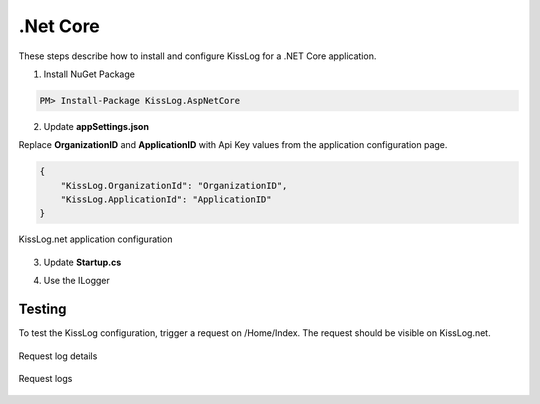 .Net Core
====================

These steps describe how to install and configure KissLog for a .NET Core application.

1. Install NuGet Package

.. code-block:: none

    PM> Install-Package KissLog.AspNetCore
   

2. Update **appSettings.json**

Replace **OrganizationID** and **ApplicationID** with Api Key values from the application configuration page.

.. code-block:: javascript

    {
        "KissLog.OrganizationId": "OrganizationID",
        "KissLog.ApplicationId": "ApplicationID"
    }

.. figure:: aspNetCore-apiKey.png
   :alt: Api Key
   :align: center

   KissLog.net application configuration

3. Update **Startup.cs**

.. code-block:: c#
    :linenos:
    :emphasize-lines: 18-22,41-46

    using KissLog.Apis.v1.Listeners;
    using KissLog.AspNetCore;
    using KissLog.Listeners;
        
    namespace KissLog.Samples.AspNetCore
    {
        public class Startup
        {
            public Startup(IConfiguration configuration)
            {
                Configuration = configuration;
            }

            public IConfiguration Configuration { get; }

            public void ConfigureServices(IServiceCollection services)
            {
                services.AddSingleton<IHttpContextAccessor, HttpContextAccessor>();
                services.AddScoped<ILogger>((context) =>
                {
                    return Logger.Factory.Get();
                });

                services.AddSession();

                services.AddMvc();
            }

            public void Configure(IApplicationBuilder app, IHostingEnvironment env)
            {
                if (env.IsDevelopment())
                {
                    app.UseDeveloperExceptionPage();
                }

                app.UseStaticFiles();

                app.UseSession();

                // make sure it is added after app.UseStaticFiles() and app.UseSession(), and before app.UseMvc()
                app.UseKissLogMiddleware(options => {
                    options.Listeners.Add(new KissLogApiListener(new KissLog.Apis.v1.Auth.Application(
                        Configuration["KissLog.OrganizationId"],
                        Configuration["KissLog.ApplicationId"])
                    ));
                });

                app.UseMvc(routes =>
                {
                    routes.MapRoute(
                        name: "default",
                        template: "{controller=Home}/{action=Index}/{id?}");
                });
            }
        }
    }

4. Use the ILogger

.. code-block:: c#
    :linenos:
    :emphasize-lines: 7,10,15

    using KissLog;

    namespace KissLog.Samples.AspNetCore.Controllers
    {
        public class HomeController : Controller
        {
            private readonly ILogger _logger;
            public HomeController(ILogger logger)
            {
                _logger = logger;
            }

            public IActionResult Index()
            {
                _logger.Debug("Hello world from AspNetCore!");

                return View();
            }
        }
    }

Testing
-------------------------------------------

To test the KissLog configuration, trigger a request on /Home/Index. The request should be visible on KissLog.net.

.. figure:: aspNetCore-request-details.png
   :alt: Request log details
   :align: center

   Request log details

.. figure:: aspNetCore-request-logs.png
   :alt: Request logs
   :align: center

   Request logs
